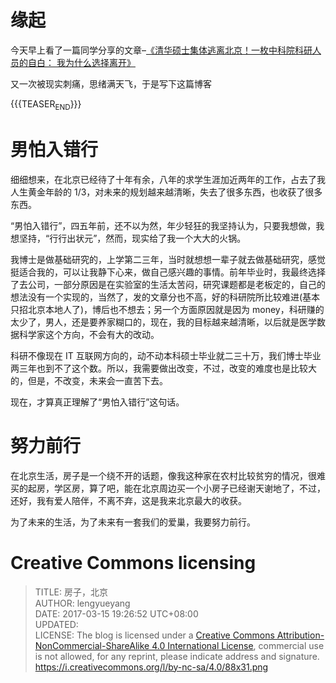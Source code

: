 #+BEGIN_COMMENT
.. title: 房子，北京
.. slug: house-beijing-2017-03-15
.. date: 2017-03-15 19:26:52 UTC+08:00
.. tags: House, Life
.. category: LIFE
.. link: 
.. description: 
.. type: text
#+END_COMMENT


* 缘起
今天早上看了一篇同学分享的文章--[[http://mp.weixin.qq.com/s?__biz=MjM5OTQ0MjM4MA==&mid=2651896417&idx=2&sn=3f956b783256b99e925c1c062b50a773&chksm=bcdf78c28ba8f1d416901eae3e4cea7230f176c975007d4af61c153303ecc75a498ce7711a31&mpshare=1&scene=1&srcid=0313S3DzfdNKeRHFAUfjBRoZ#rd][《清华硕士集体逃离北京！一枚中科院科研人员的自白： 我为什么选择离开》]]

又一次被现实刺痛，思绪满天飞，于是写下这篇博客

{{{TEASER_END}}}

* 男怕入错行

细细想来，在北京已经待了十年有余，八年的求学生涯加近两年的工作，占去了我人生黄金年龄的 1/3，对未来的规划越来越清晰，失去了很多东西，也收获了很多东西。

“男怕入错行”，四五年前，还不以为然，年少轻狂的我坚持认为，只要我想做，我想坚持，“行行出状元”，然而，现实给了我一个大大的火锅。

我博士是做基础研究的，上学第二三年，当时就想想一辈子就去做基础研究，感觉挺适合我的，可以让我静下心来，做自己感兴趣的事情。前年毕业时，我最终选择了去公司，一部分原因是在实验室的生活太苦闷，研究课题都是老板定的，自己的想法没有一个实现的，当然了，发的文章分也不高，好的科研院所比较难进(基本只招北京本地人了)，博后也不想去；另一个方面原因就是因为 money，科研赚的太少了，男人，还是要养家糊口的，现在，我的目标越来越清晰，以后就是医学数据科学家这个方向，不会有大的改动。

科研不像现在 IT 互联网方向的，动不动本科硕士毕业就二三十万，我们博士毕业两三年也到不了这个数。所以，我需要做出改变，不过，改变的难度也是比较大的，但是，不改变，未来会一直苦下去。

现在，才算真正理解了“男怕入错行”这句话。

* 努力前行

在北京生活，房子是一个绕不开的话题，像我这种家在农村比较贫穷的情况，很难买的起房，学区房，算了吧，能在北京周边买一个小房子已经谢天谢地了，不过，还好，我有爱人陪伴，不离不弃，这是我来北京最大的收获。

为了未来的生活，为了未来有一套我们的爱巢，我要努力前行。
* Creative Commons licensing
#+BEGIN_QUOTE
TITLE: 房子，北京\\
AUTHOR: lengyueyang \\
DATE: 2017-03-15 19:26:52 UTC+08:00\\
UPDATED: \\
LICENSE: The blog is licensed under a [[http://creativecommons.org/licenses/by-sa/4.0/][Creative Commons Attribution-NonCommercial-ShareAlike 4.0 International License]], commercial use is not allowed, for any reprint, please indicate address and signature.
https://i.creativecommons.org/l/by-nc-sa/4.0/88x31.png
#+END_QUOTE
